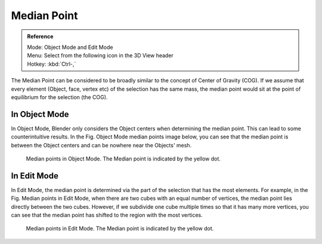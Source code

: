 .. |pivot-icon| image:: /images/editors_3dview_header-pivot-point.jpg

************
Median Point
************

.. admonition:: Reference
   :class: refbox

   | Mode:     Object Mode and Edit Mode
   | Menu:     Select from the following |pivot-icon| icon in the 3D View header
   | Hotkey:   :kbd:`Ctrl-,`


The Median Point can be considered to be broadly similar to the concept of Center
of Gravity (COG). If we assume that every element (Object, face, vertex etc)
of the selection has the same mass,
the median point would sit at the point of equilibrium for the selection (the COG).


In Object Mode
==============

In Object Mode, Blender only considers the Object centers when determining the median point.
This can lead to some counterintuitive results. In the Fig. Object Mode median points image below,
you can see that the median point is between the Object centers and can be nowhere near the
Objects' mesh.

.. figure:: /images/editors_3dview_Transform_control-Pivot_point-Median_point-median-point-objects.jpg
   :width: 640px

   Median points in Object Mode. The Median point is indicated by the yellow dot.


In Edit Mode
============

In Edit Mode,
the median point is determined via the part of the selection that has the most elements.
For example, in the Fig. Median points in Edit Mode,
when there are two cubes with an equal number of vertices,
the median point lies directly between the two cubes. However,
if we subdivide one cube multiple times so that it has many more vertices,
you can see that the median point has shifted to the region with the most vertices.

.. figure:: /images/editors_3dview_Transform_control-Pivot_point-Median_point-median-point-vertices.jpg
   :width: 640px

   Median points in Edit Mode. The Median point is indicated by the yellow dot.
